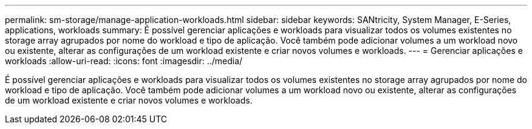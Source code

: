 ---
permalink: sm-storage/manage-application-workloads.html 
sidebar: sidebar 
keywords: SANtricity, System Manager, E-Series, applications, workloads 
summary: É possível gerenciar aplicações e workloads para visualizar todos os volumes existentes no storage array agrupados por nome do workload e tipo de aplicação. Você também pode adicionar volumes a um workload novo ou existente, alterar as configurações de um workload existente e criar novos volumes e workloads. 
---
= Gerenciar aplicações e workloads
:allow-uri-read: 
:icons: font
:imagesdir: ../media/


[role="lead"]
É possível gerenciar aplicações e workloads para visualizar todos os volumes existentes no storage array agrupados por nome do workload e tipo de aplicação. Você também pode adicionar volumes a um workload novo ou existente, alterar as configurações de um workload existente e criar novos volumes e workloads.
